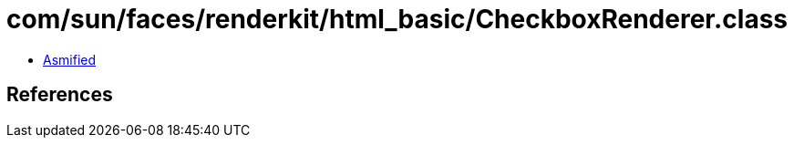 = com/sun/faces/renderkit/html_basic/CheckboxRenderer.class

 - link:CheckboxRenderer-asmified.java[Asmified]

== References


